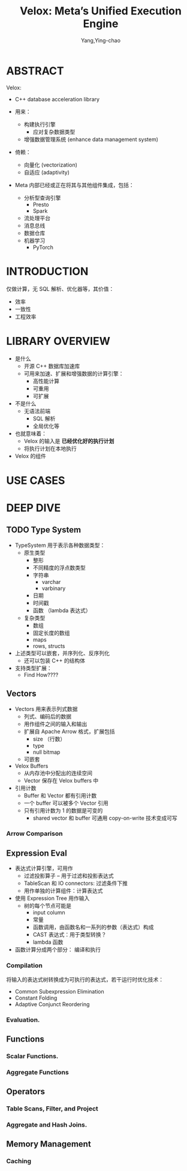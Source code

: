 :PROPERTIES:
:ID:       f5d4ac28-f857-47db-80f6-2c1cf16db025
:END:
#+TITLE: Velox: Meta’s Unified Execution Engine
#+AUTHOR: Yang,Ying-chao
#+EMAIL:  yang.yingchao@qq.com
#+OPTIONS:  ^:nil _:nil H:7 num:t toc:2 \n:nil ::t |:t -:t f:t *:t tex:t d:(HIDE) tags:not-in-toc
#+STARTUP:  align nodlcheck oddeven lognotestate 
#+SEQ_TODO: TODO(t) INPROGRESS(i) WAITING(w@) | DONE(d) CANCELED(c@)
#+TAGS:     noexport(n)
#+LANGUAGE: en
#+EXCLUDE_TAGS: noexport
#+FILETAGS: :vectorization:engine:

#+NOTER_DOCUMENT: ../pdf/8/p3372-pedreira.pdf

* ABSTRACT
:PROPERTIES:
:NOTER_DOCUMENT: ../pdf/8/p3372-pedreira.pdf
:NOTER_PAGE: 1
:CUSTOM_ID: h:2feba2b4-8c5e-43d1-a350-894f13c55f6d
:END:
Velox:

- C++ database acceleration library

- 用来：
  + 构建执行引擎
    * 应对复杂数据类型
  + 增强数据管理系统 (enhance data management system)

- 倚赖：
  + 向量化 (vectorization)
  + 自适应 (adaptivity)

- Meta 内部已经或正在将其与其他组件集成，包括：
  + 分析型查询引擎
    * Presto
    * Spark
  + 流处理平台
  + 消息总线
  + 数据仓库
  + 机器学习
    * PyTorch

* INTRODUCTION
:PROPERTIES:
:NOTER_DOCUMENT: ../pdf/8/p3372-pedreira.pdf
:NOTER_PAGE: 1
:CUSTOM_ID: h:894af9fe-ef1a-4830-bb2d-66fa3658ed9a
:END:

仅做计算，无 SQL 解析、优化器等，其价值：
- 效率
- 一致性
- 工程效率


* LIBRARY OVERVIEW
:PROPERTIES:
:NOTER_DOCUMENT: ../pdf/8/p3372-pedreira.pdf
:NOTER_PAGE: 2
:CUSTOM_ID: h:45c2ace0-0c5d-4839-bd76-e8fc71c4a50e
:END:

- 是什么
  + 开源 C++ 数据库加速库
  + 可用来加速、扩展和增强数据的计算引擎：
    * 高性能计算
    * 可重用
    * 可扩展

- 不是什么
  + 无语法前端
    * SQL 解析
    * 全局优化等

- 也就意味着：
  +  Velox 的输入是 *已经优化好的执行计划*
  +  将执行计划在本地执行


- Velox 的组件

#+CAPTION:
#+NAME: fig:screenshot@2022-10-11_09:31:24
[[file:images/velox:-meta’s-unified-execution-engine/screenshot@2022-10-11_09:31:24.png]]


* USE CASES
:PROPERTIES:
:NOTER_DOCUMENT: ../pdf/8/p3372-pedreira.pdf
:NOTER_PAGE: 3
:CUSTOM_ID: h:02b95a98-47dd-4cc4-b09d-5e4961eb13ef
:END:


* DEEP DIVE
:PROPERTIES:
:NOTER_DOCUMENT: ../pdf/8/p3372-pedreira.pdf
:NOTER_PAGE: 5
:CUSTOM_ID: h:28e04c87-3ab7-49ae-8dd2-2c9f60d16e72
:END:


** TODO Type System
:PROPERTIES:
:NOTER_DOCUMENT: ../pdf/8/p3372-pedreira.pdf
:NOTER_PAGE: 5
:CUSTOM_ID: h:721c90b1-0101-4889-af09-0d80b80be023
:END:

- TypeSystem 用于表示各种数据类型：
  + 原生类型
    * 整形
    * 不同精度的浮点数类型
    * 字符串
      * varchar
      * varbinary
    * 日期
    * 时间戳
    * 函数 （lambda 表达式）

  + 复杂类型
    * 数组
    * 固定长度的数组
    * maps
    * rows, structs

- 上述类型可以嵌套，并序列化、反序列化
  + 还可以包装 C++ 的结构体

- 支持类型扩展：
  + Find How????


** Vectors
:PROPERTIES:
:NOTER_DOCUMENT: ../pdf/8/p3372-pedreira.pdf
:NOTER_PAGE: 5
:CUSTOM_ID: h:c3f011fb-9660-4857-a677-9ccd96a0a439
:END:

- Vectors 用来表示列式数据
  + 列式、编码后的数据
  + 用作组件之间的输入和输出
  + 扩展自 Apache Arrow 格式，扩展包括
    * size （行数）
    * type
    * null bitmap
  + 可嵌套


- Velox Buffers
  + 从内存池中分配出的连续空间
  + Vector 保存在 Velox buffers 中

- 引用计数
  + Buffer 和 Vector 都有引用计数
  + 一个 buffer 可以被多个 Vector 引用
  + 只有引用计数为 1 的数据是可变的
    * shared vector 和 buffer 可通用 copy-on-write 技术变成可写


*** Arrow Comparison
:PROPERTIES:
:NOTER_DOCUMENT: ../pdf/8/p3372-pedreira.pdf
:NOTER_PAGE: 5
:CUSTOM_ID: h:af0bc56f-4859-4da5-a2c1-f287f476d439
:END:


** Expression Eval
:PROPERTIES:
:NOTER_DOCUMENT: ../pdf/8/p3372-pedreira.pdf
:NOTER_PAGE: 6
:CUSTOM_ID: h:a55899bf-019b-484b-9fa0-6ad73151ac95
:END:

- 表达式计算引擎，可用作
  + 过滤投影算子 -- 用于过滤和投影表达式
  + TableScan 和 IO connectors: 过滤条件下推
  + 用作单独的计算组件：计算表达式

- 使用 Expression Tree 用作输入
  + 树的每个节点可能是
    * input column
    * 常量
    * 函数调用，由函数名和一系列的参数（表达式）构成
    * CAST 表达式：用于类型转换？
    * lambda 函数

- 函数计算分成两个部分： 编译和执行


*** Compilation
:PROPERTIES:
:NOTER_DOCUMENT: ../pdf/8/p3372-pedreira.pdf
:NOTER_PAGE: 6
:CUSTOM_ID: h:25b08418-5bdd-455b-8561-bb95feab581a
:END:

将输入的表达式树转换成为可执行的表达式，若干运行时优化技术：

- Common Subexpression Elimination
- Constant Folding
- Adaptive Conjunct Reordering

*** Evaluation.
:PROPERTIES:
:NOTER_DOCUMENT: ../pdf/8/p3372-pedreira.pdf
:NOTER_PAGE: 6
:CUSTOM_ID: h:6bb78bba-3183-4e38-b9f9-1124608d46ca
:END:


** Functions
:PROPERTIES:
:NOTER_DOCUMENT: ../pdf/8/p3372-pedreira.pdf
:NOTER_PAGE: 7
:CUSTOM_ID: h:b4d3982d-525d-467a-88c2-a4ac41eabd2b
:END:


*** Scalar Functions.
:PROPERTIES:
:NOTER_DOCUMENT: ../pdf/8/p3372-pedreira.pdf
:NOTER_PAGE: 7
:CUSTOM_ID: h:fd105474-377e-4196-8a19-1ab3e367e7af
:END:


*** Aggregate Functions
:PROPERTIES:
:NOTER_DOCUMENT: ../pdf/8/p3372-pedreira.pdf
:NOTER_PAGE: 9
:CUSTOM_ID: h:06e0f855-5595-4139-af01-90ad7d4791f4
:END:


** Operators
:PROPERTIES:
:NOTER_DOCUMENT: ../pdf/8/p3372-pedreira.pdf
:NOTER_PAGE: 9
:CUSTOM_ID: h:424ea8dc-5e15-4660-be04-855440d1184e
:END:


*** Table Scans, Filter, and Project
:PROPERTIES:
:NOTER_DOCUMENT: ../pdf/8/p3372-pedreira.pdf
:NOTER_PAGE: 9
:CUSTOM_ID: h:7d269783-7fd0-4801-8d8c-e3a5b3fe2feb
:END:


*** Aggregate and Hash Joins.
:PROPERTIES:
:NOTER_DOCUMENT: ../pdf/8/p3372-pedreira.pdf
:NOTER_PAGE: 10
:CUSTOM_ID: h:246de1ad-ba83-49f2-ba36-143633b69b64
:END:


** Memory Management
:PROPERTIES:
:NOTER_DOCUMENT: ../pdf/8/p3372-pedreira.pdf
:NOTER_PAGE: 10
:CUSTOM_ID: h:ea91d67f-7e9d-4ff3-8c27-62cc34336120
:END:


*** Caching
:PROPERTIES:
:NOTER_DOCUMENT: ../pdf/8/p3372-pedreira.pdf
:NOTER_PAGE: 10
:CUSTOM_ID: h:292ea0f6-123b-4663-99e5-786dbbafbc4b
:END:
